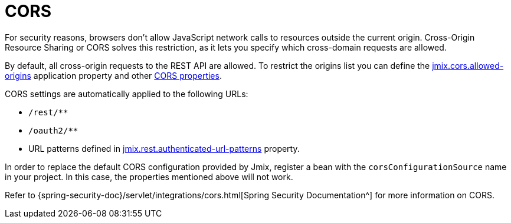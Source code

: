 = CORS

For security reasons, browsers don't allow JavaScript network calls to resources outside the current origin. Cross-Origin Resource Sharing or CORS solves this restriction, as it lets you specify which cross-domain requests are allowed.

By default, all cross-origin requests to the REST API are allowed. To restrict the origins list you can define the xref:ROOT:app-properties.adoc#jmix.cors.allowed-origins[jmix.cors.allowed-origins] application property and other xref::app-properties.adoc#cors[CORS properties].

CORS settings are automatically applied to the following URLs:

* `/rest/**`
* `/oauth2/**`
* URL patterns defined in xref:app-properties.adoc#jmix.rest.authenticated-url-patterns[jmix.rest.authenticated-url-patterns] property.

In order to replace the default CORS configuration provided by Jmix, register a bean with the `corsConfigurationSource` name in your project. In this case, the properties mentioned above will not work.

Refer to {spring-security-doc}/servlet/integrations/cors.html[Spring Security Documentation^] for more information on CORS.